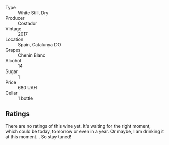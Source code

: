#+attr_html: :class wine-main-image
[[file:/images/0a/a4db7d-22bc-4e3e-876a-1740b7cfe73f/2022-05-08-16-07-29-56302E38-0D8B-4AEE-A7DC-10D011443159-1-102-o.webp]]

- Type :: White Still, Dry
- Producer :: Costador
- Vintage :: 2017
- Location :: Spain, Catalunya DO
- Grapes :: Chenin Blanc
- Alcohol :: 14
- Sugar :: 1
- Price :: 680 UAH
- Cellar :: 1 bottle

** Ratings

There are no ratings of this wine yet. It's waiting for the right moment, which could be today, tomorrow or even in a year. Or maybe, I am drinking it at this moment... So stay tuned!
